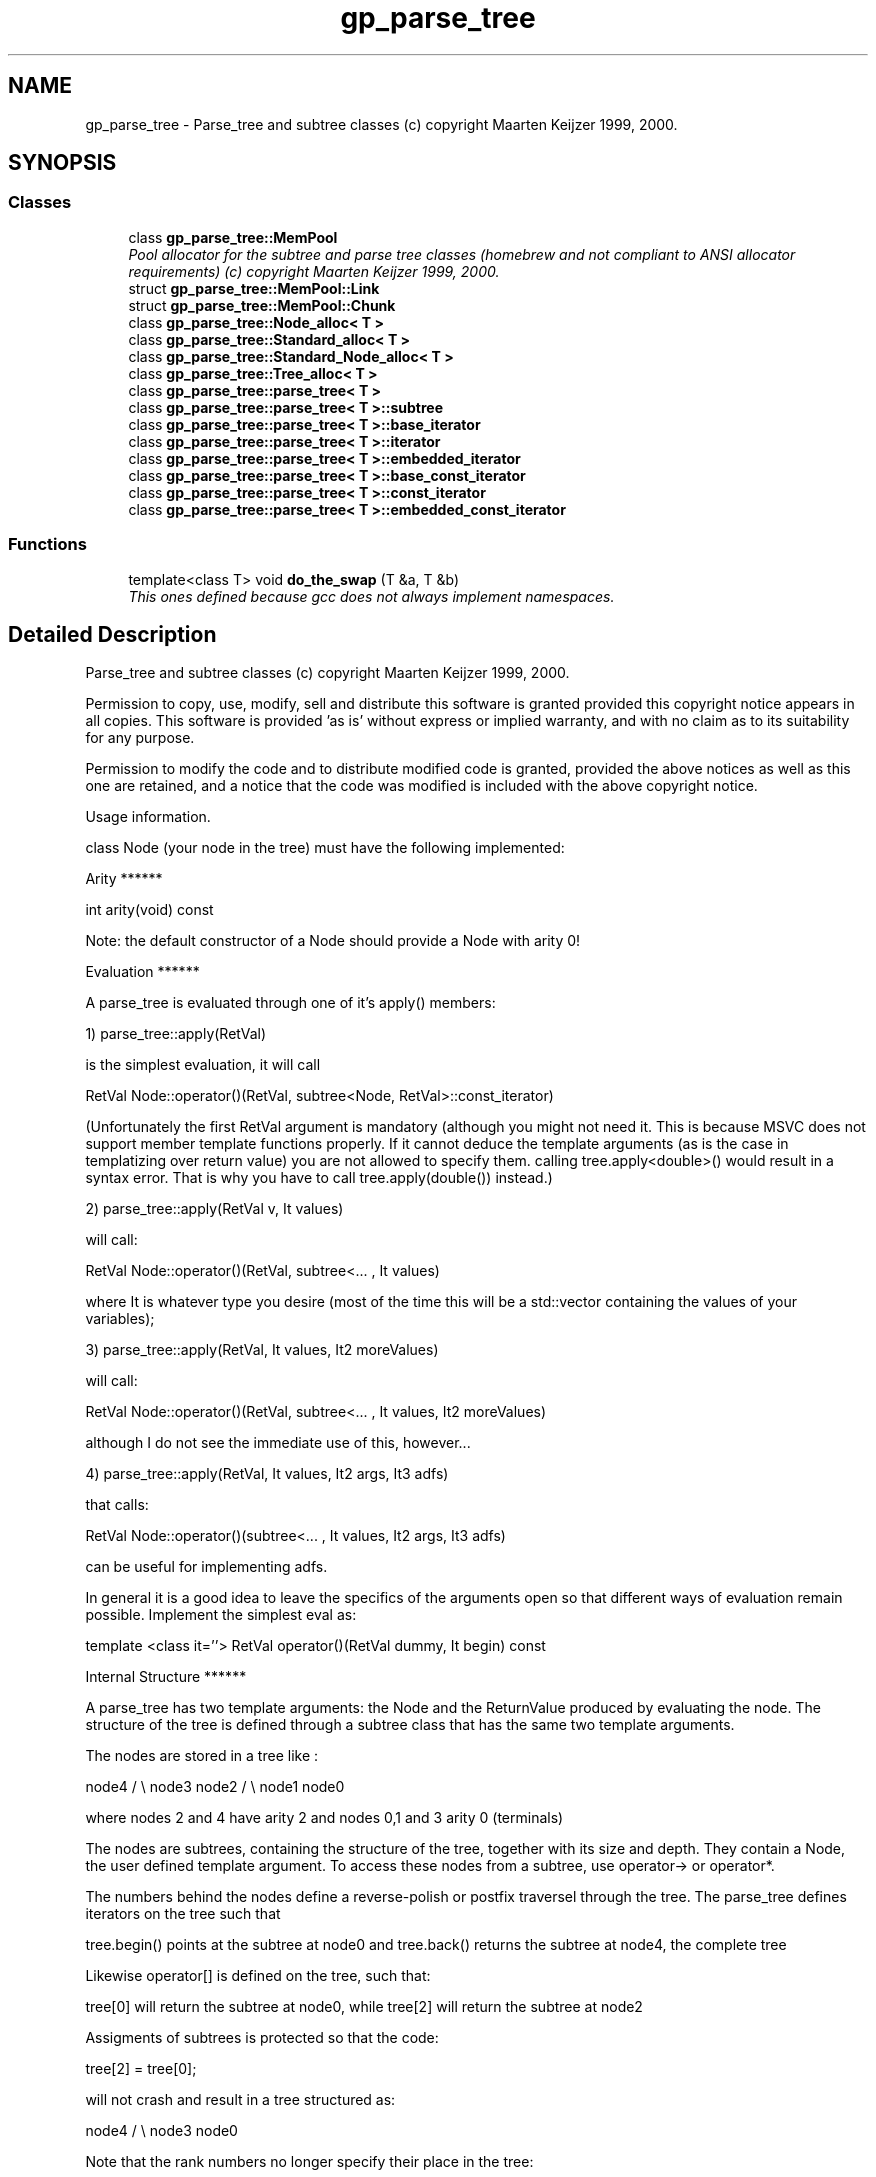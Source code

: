 .TH "gp_parse_tree" 3 "19 Oct 2006" "Version 0.9.4-cvs" "EO" \" -*- nroff -*-
.ad l
.nh
.SH NAME
gp_parse_tree \- Parse_tree and subtree classes (c) copyright Maarten Keijzer 1999, 2000.  

.PP
.SH SYNOPSIS
.br
.PP
.SS "Classes"

.in +1c
.ti -1c
.RI "class \fBgp_parse_tree::MemPool\fP"
.br
.RI "\fIPool allocator for the subtree and parse tree classes (homebrew and not compliant to ANSI allocator requirements) (c) copyright Maarten Keijzer 1999, 2000. \fP"
.ti -1c
.RI "struct \fBgp_parse_tree::MemPool::Link\fP"
.br
.ti -1c
.RI "struct \fBgp_parse_tree::MemPool::Chunk\fP"
.br
.ti -1c
.RI "class \fBgp_parse_tree::Node_alloc< T >\fP"
.br
.ti -1c
.RI "class \fBgp_parse_tree::Standard_alloc< T >\fP"
.br
.ti -1c
.RI "class \fBgp_parse_tree::Standard_Node_alloc< T >\fP"
.br
.ti -1c
.RI "class \fBgp_parse_tree::Tree_alloc< T >\fP"
.br
.ti -1c
.RI "class \fBgp_parse_tree::parse_tree< T >\fP"
.br
.ti -1c
.RI "class \fBgp_parse_tree::parse_tree< T >::subtree\fP"
.br
.ti -1c
.RI "class \fBgp_parse_tree::parse_tree< T >::base_iterator\fP"
.br
.ti -1c
.RI "class \fBgp_parse_tree::parse_tree< T >::iterator\fP"
.br
.ti -1c
.RI "class \fBgp_parse_tree::parse_tree< T >::embedded_iterator\fP"
.br
.ti -1c
.RI "class \fBgp_parse_tree::parse_tree< T >::base_const_iterator\fP"
.br
.ti -1c
.RI "class \fBgp_parse_tree::parse_tree< T >::const_iterator\fP"
.br
.ti -1c
.RI "class \fBgp_parse_tree::parse_tree< T >::embedded_const_iterator\fP"
.br
.in -1c
.SS "Functions"

.in +1c
.ti -1c
.RI "template<class T> void \fBdo_the_swap\fP (T &a, T &b)"
.br
.RI "\fIThis ones defined because gcc does not always implement namespaces. \fP"
.in -1c
.SH "Detailed Description"
.PP 
Parse_tree and subtree classes (c) copyright Maarten Keijzer 1999, 2000. 

Permission to copy, use, modify, sell and distribute this software is granted provided this copyright notice appears in all copies. This software is provided 'as is' without express or implied warranty, and with no claim as to its suitability for any purpose.
.PP
Permission to modify the code and to distribute modified code is granted, provided the above notices as well as this one are retained, and a notice that the code was modified is included with the above copyright notice.
.PP
Usage information.
.PP
class Node (your node in the tree) must have the following implemented:
.PP
Arity ******
.PP
int arity(void) const
.PP
Note: the default constructor of a Node should provide a Node with arity 0!
.PP
Evaluation ******
.PP
A parse_tree is evaluated through one of it's apply() members:
.PP
1) parse_tree::apply(RetVal)
.PP
is the simplest evaluation, it will call
.PP
RetVal Node::operator()(RetVal, subtree<Node, RetVal>::const_iterator)
.PP
(Unfortunately the first RetVal argument is mandatory (although you might not need it. This is because MSVC does not support member template functions properly. If it cannot deduce the template arguments (as is the case in templatizing over return value) you are not allowed to specify them. calling tree.apply<double>() would result in a syntax error. That is why you have to call tree.apply(double()) instead.)
.PP
2) parse_tree::apply(RetVal v, It values)
.PP
will call:
.PP
RetVal Node::operator()(RetVal, subtree<... , It values)
.PP
where It is whatever type you desire (most of the time this will be a std::vector containing the values of your variables);
.PP
3) parse_tree::apply(RetVal, It values, It2 moreValues)
.PP
will call:
.PP
RetVal Node::operator()(RetVal, subtree<... , It values, It2 moreValues)
.PP
although I do not see the immediate use of this, however...
.PP
4) parse_tree::apply(RetVal, It values, It2 args, It3 adfs)
.PP
that calls:
.PP
RetVal Node::operator()(subtree<... , It values, It2 args, It3 adfs)
.PP
can be useful for implementing adfs.
.PP
In general it is a good idea to leave the specifics of the arguments open so that different ways of evaluation remain possible. Implement the simplest eval as:
.PP
template <class it=''> RetVal operator()(RetVal dummy, It begin) const
.PP
Internal Structure ******
.PP
A parse_tree has two template arguments: the Node and the ReturnValue produced by evaluating the node. The structure of the tree is defined through a subtree class that has the same two template arguments.
.PP
The nodes are stored in a tree like :
.PP
node4 / \\ node3 node2 / \\ node1 node0
.PP
where nodes 2 and 4 have arity 2 and nodes 0,1 and 3 arity 0 (terminals)
.PP
The nodes are subtrees, containing the structure of the tree, together with its size and depth. They contain a Node, the user defined template argument. To access these nodes from a subtree, use operator-> or operator*.
.PP
The numbers behind the nodes define a reverse-polish or postfix traversel through the tree. The parse_tree defines iterators on the tree such that
.PP
tree.begin() points at the subtree at node0 and tree.back() returns the subtree at node4, the complete tree
.PP
Likewise operator[] is defined on the tree, such that:
.PP
tree[0] will return the subtree at node0, while tree[2] will return the subtree at node2
.PP
Assigments of subtrees is protected so that the code:
.PP
tree[2] = tree[0];
.PP
will not crash and result in a tree structured as:
.PP
node4 / \\ node3 node0
.PP
Note that the rank numbers no longer specify their place in the tree:
.PP
tree[0] still points at node0, but tree[1] now points to node3 and tree[2] points at the root node4
.PP
Embedded iterators are implemented to iterate over nodes rather than subtrees. So an easy way to copy your tree to a std::vector is:
.PP
std::vector<Node> vec(tree.size()); copy(tree.ebegin(), tree.eend(), vec.begin());
.PP
You can also copy it to an std::ostream_iterator with this technique, given that your Node implements an appropriate operator<<. Reinitializing a tree with the std::vector is also simple:
.PP
tree.clear(); copy(vec.begin(), vec.end(), back_inserter(tree));
.PP
or from an std::istream:
.PP
copy(std::istream_iterator<T>(my_stream), std::istream_iterator<T>(), back_inserter(tree));
.PP
Note that the back_inserter must be used as there is no resize member in the parse_tree. back_inserter will use the push_back member from the parse_tree 
.PP
.SH "Author"
.PP 
Generated automatically by Doxygen for EO from the source code.
